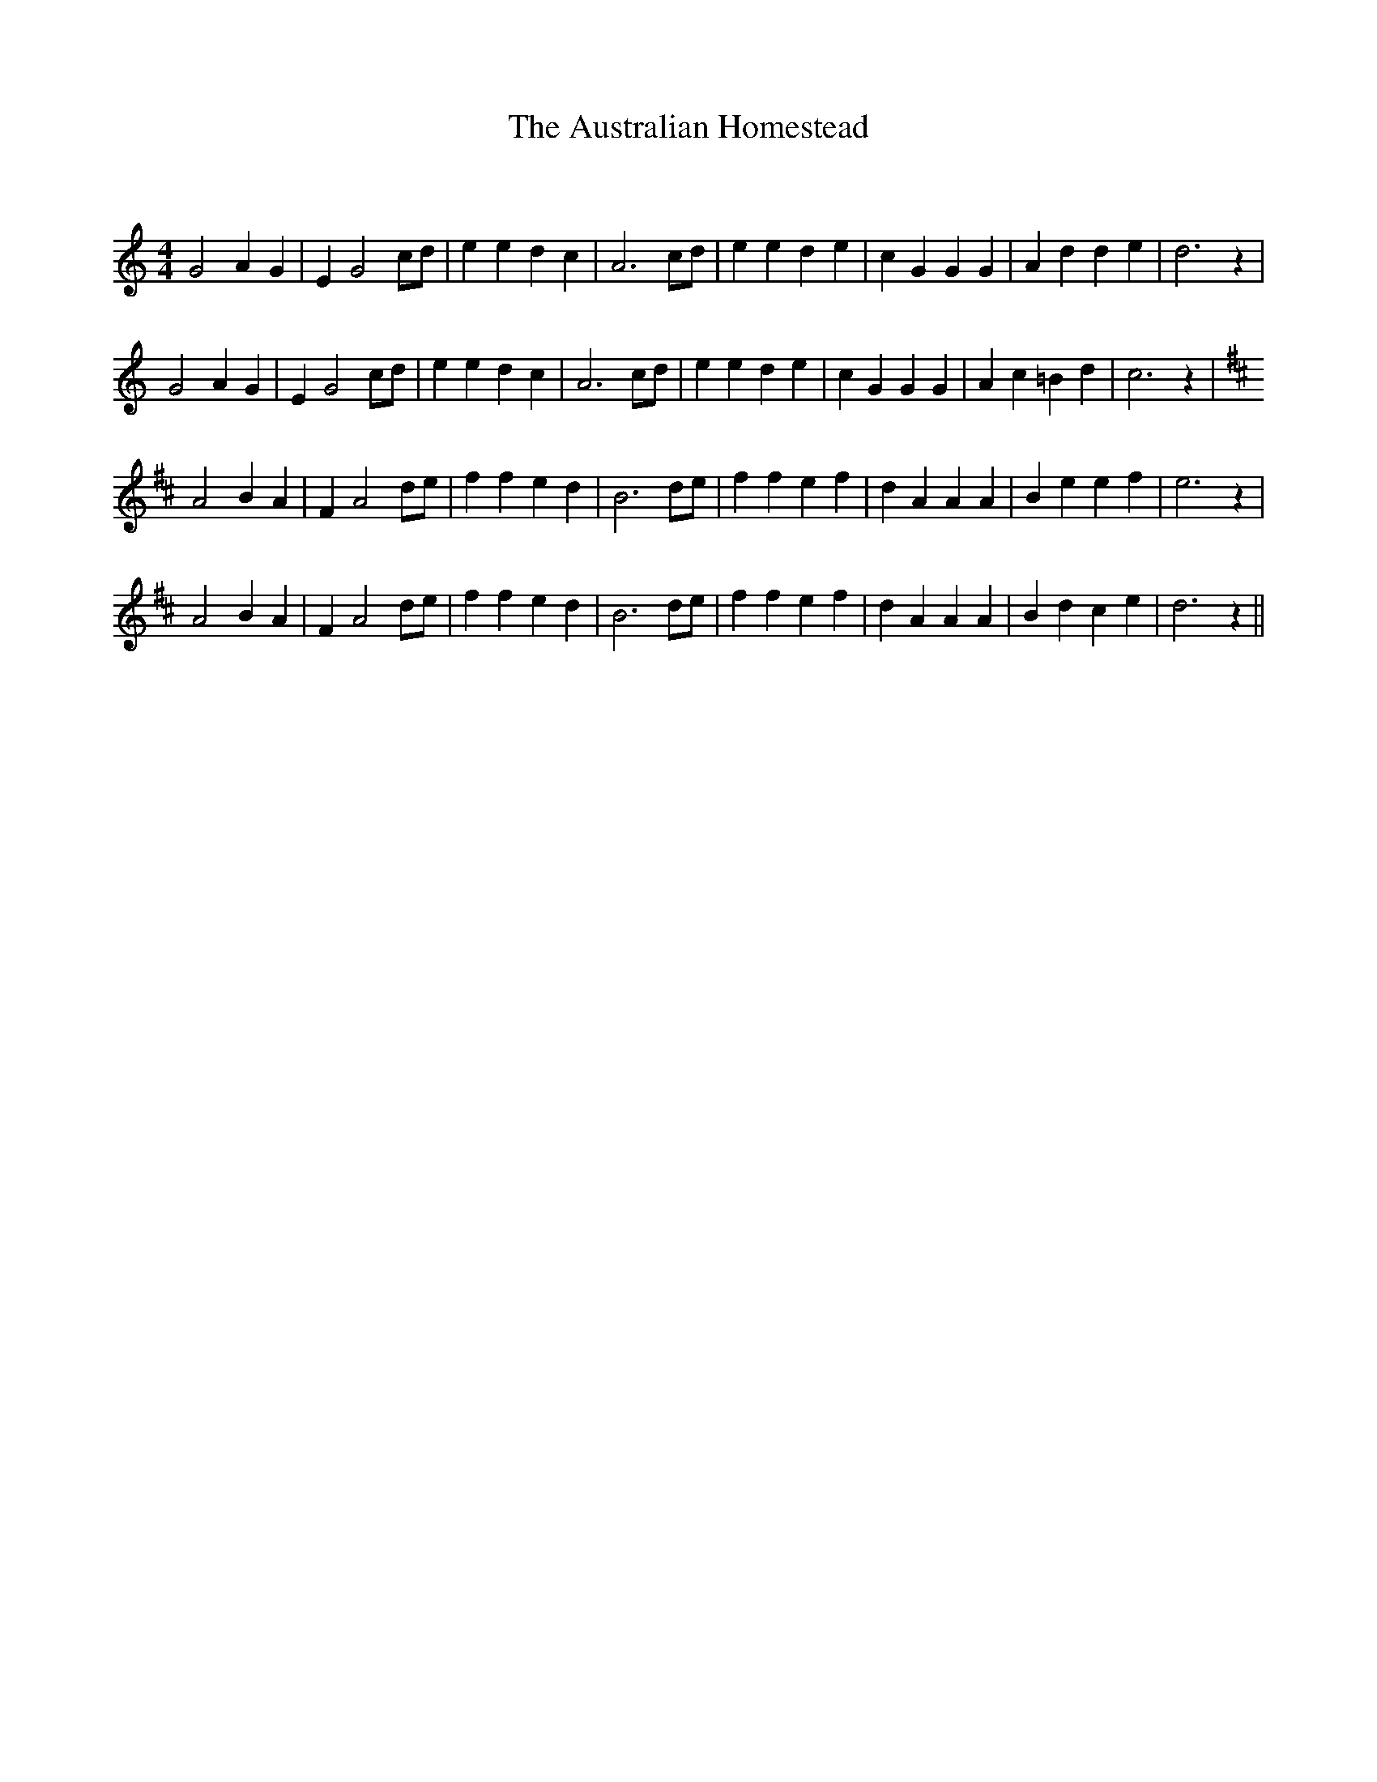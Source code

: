 X:1
T: The Australian Homestead
C:
R:Reel
I:speed 232
Q:232
K:C
M:4/4
L:1/8
G4 A2G2|E2G4cd|e2e2 d2c2|A6cd|e2e2 d2e2|c2G2 G2G2|A2d2 d2e2|d6z2|
G4 A2G2|E2G4cd|e2e2 d2c2|A6cd|e2e2 d2e2|c2G2 G2G2|A2c2 =B2d2|c6z2|
K:D
A4 B2A2|F2A4de|f2f2 e2d2|B6de|f2f2 e2f2|d2A2 A2A2|B2e2 e2f2|e6z2|
A4 B2A2|F2A4de|f2f2 e2d2|B6de|f2f2 e2f2|d2A2 A2A2|B2d2 c2e2|d6z2||
